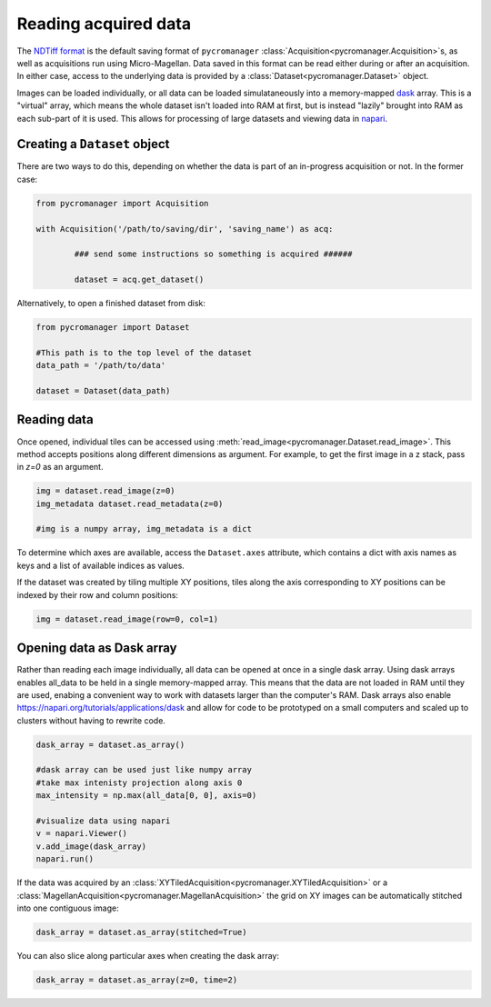 .. _reading_data:

******************************************************
Reading acquired data
******************************************************

The `NDTiff format <https://github.com/micro-manager/NDTiffStorage>`_ is the default saving format of ``pycromanager`` :class:`Acquisition<pycromanager.Acquisition>`s, as well as acquisitions run using Micro-Magellan. Data saved in this format can be read either during or after an acquisition. In either case, access to the underlying data is provided by a :class:`Dataset<pycromanager.Dataset>` object.  

Images can be loaded individually, or all data can be loaded simulataneously into a memory-mapped `dask <https://dask.org/>`_ array. This is a "virtual" array, which means the whole dataset isn't loaded into RAM at first, but is instead "lazily" brought into RAM as each sub-part of it is used. This allows for processing of large datasets and viewing data in `napari <https://github.com/napari/napari>`_. 

Creating a ``Dataset`` object
##############################

There are two ways to do this, depending on whether the data is part of an in-progress acquisition or not. In the former case:

.. code-block:: python

	from pycromanager import Acquisition

	with Acquisition('/path/to/saving/dir', 'saving_name') as acq:

		### send some instructions so something is acquired ######

		dataset = acq.get_dataset()

Alternatively, to open a finished dataset from disk:


.. code-block:: python

	from pycromanager import Dataset

	#This path is to the top level of the dataset 
	data_path = '/path/to/data'

	dataset = Dataset(data_path)


Reading data
##############################

Once opened, individual tiles can be accessed using :meth:`read_image<pycromanager.Dataset.read_image>`. This method accepts positions along different dimensions as argument. For example, to get the first image in a z stack, pass in `z=0` as an argument.

.. code-block:: python

	img = dataset.read_image(z=0)
	img_metadata dataset.read_metadata(z=0)

	#img is a numpy array, img_metadata is a dict

To determine which axes are available, access the ``Dataset.axes`` attribute, which contains a dict with axis names as keys and a list of available indices as values.

If the dataset was created by tiling multiple XY positions, tiles along the axis corresponding to XY positions can be indexed by their row and column positions: 

.. code-block:: python

	img = dataset.read_image(row=0, col=1)


Opening data as Dask array
##############################

Rather than reading each image individually, all data can be opened at once in a single dask array. Using dask arrays enables all_data to be held in a single memory-mapped array. This means that the data are not loaded in RAM until they are used, enabing a convenient way to work with datasets larger than the computer's RAM. Dask arrays also enable `https://napari.org/tutorials/applications/dask <visulization in napari>`_ and allow for code to be prototyped on a small computers and scaled up to clusters without having to rewrite code.

.. code-block:: python

	dask_array = dataset.as_array() 

	#dask array can be used just like numpy array
	#take max intenisty projection along axis 0
	max_intensity = np.max(all_data[0, 0], axis=0)

	#visualize data using napari
	v = napari.Viewer()
	v.add_image(dask_array)
	napari.run()


If the data was acquired by an :class:`XYTiledAcquisition<pycromanager.XYTiledAcquisition>` or a :class:`MagellanAcquisition<pycromanager.MagellanAcquisition>` the grid on XY images can be automatically stitched into one contiguous image:

.. code-block:: python

	dask_array = dataset.as_array(stitched=True) 


You can also slice along particular axes when creating the dask array:

.. code-block:: python

	dask_array = dataset.as_array(z=0, time=2) 


